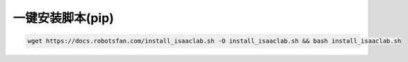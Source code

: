 一键安装脚本(pip)
=========================

.. code-block:: bash

   wget https://docs.robotsfan.com/install_isaaclab.sh -O install_isaaclab.sh && bash install_isaaclab.sh


